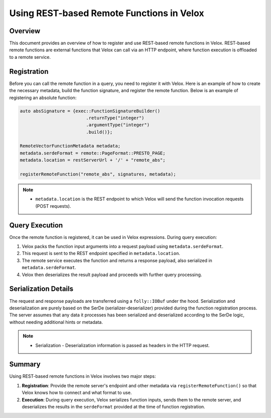 ============================================
Using REST-based Remote Functions in Velox
============================================

Overview
--------
This document provides an overview of how to register and use REST-based remote functions
in Velox. REST-based remote functions are external functions that Velox can call via an HTTP
endpoint, where function execution is offloaded to a remote service. 

Registration
------------
Before you can call the remote function in a query, you need to register it with Velox.
Here is an example of how to create the necessary metadata, build the function signature,
and register the remote function. Below is an example of registering an absolute function:

.. code-block:: c++

    auto absSignature = {exec::FunctionSignatureBuilder()
                             .returnType("integer")
                             .argumentType("integer")
                             .build()};

    RemoteVectorFunctionMetadata metadata;
    metadata.serdeFormat = remote::PageFormat::PRESTO_PAGE;
    metadata.location = restServerUrl + '/' + "remote_abs";

    registerRemoteFunction("remote_abs", signatures, metadata);

.. note::

   - ``metadata.location`` is the REST endpoint to which Velox will send the function invocation
     requests (POST requests).

Query Execution
---------------
Once the remote function is registered, it can be used in Velox expressions.
During query execution:

1. Velox packs the function input arguments into a request payload using
   ``metadata.serdeFormat``.
2. This request is sent to the REST endpoint specified in ``metadata.location``.
3. The remote service executes the function and returns a response payload,
   also serialized in ``metadata.serdeFormat``.
4. Velox then deserializes the result payload and proceeds with further
   query processing.

Serialization Details
---------------------
The request and response payloads are transferred using a ``folly::IOBuf`` under the hood.
Serialization and deserialization are purely based on the SerDe (serializer-deserializer)
provided during the function registration process. The server assumes that any data it processes
has been serialized and deserialized according to the SerDe logic, without needing additional
hints or metadata.

.. note::
   - Serialization - Deserialization information is passed as headers in the HTTP request.

Summary
-------
Using REST-based remote functions in Velox involves two major steps:

1. **Registration**: Provide the remote server's endpoint and other metadata via
   ``registerRemoteFunction()`` so that Velox knows how to connect and what format to use.
2. **Execution**: During query execution, Velox serializes function inputs, sends them
   to the remote server, and deserializes the results in the ``serdeFormat`` provided at the time
   of function registration.
